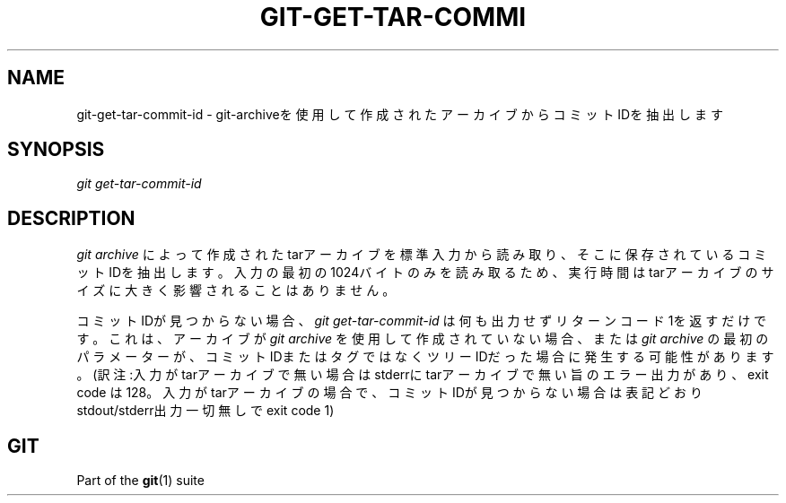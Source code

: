 '\" t
.\"     Title: git-get-tar-commit-id
.\"    Author: [FIXME: author] [see http://docbook.sf.net/el/author]
.\" Generator: DocBook XSL Stylesheets v1.79.1 <http://docbook.sf.net/>
.\"      Date: 12/10/2022
.\"    Manual: Git Manual
.\"    Source: Git 2.38.0.rc1.238.g4f4d434dc6.dirty
.\"  Language: English
.\"
.TH "GIT\-GET\-TAR\-COMMI" "1" "12/10/2022" "Git 2\&.38\&.0\&.rc1\&.238\&.g" "Git Manual"
.\" -----------------------------------------------------------------
.\" * Define some portability stuff
.\" -----------------------------------------------------------------
.\" ~~~~~~~~~~~~~~~~~~~~~~~~~~~~~~~~~~~~~~~~~~~~~~~~~~~~~~~~~~~~~~~~~
.\" http://bugs.debian.org/507673
.\" http://lists.gnu.org/archive/html/groff/2009-02/msg00013.html
.\" ~~~~~~~~~~~~~~~~~~~~~~~~~~~~~~~~~~~~~~~~~~~~~~~~~~~~~~~~~~~~~~~~~
.ie \n(.g .ds Aq \(aq
.el       .ds Aq '
.\" -----------------------------------------------------------------
.\" * set default formatting
.\" -----------------------------------------------------------------
.\" disable hyphenation
.nh
.\" disable justification (adjust text to left margin only)
.ad l
.\" -----------------------------------------------------------------
.\" * MAIN CONTENT STARTS HERE *
.\" -----------------------------------------------------------------
.SH "NAME"
git-get-tar-commit-id \- git\-archiveを使用して作成されたアーカイブからコミットIDを抽出します
.SH "SYNOPSIS"
.sp
.nf
\fIgit get\-tar\-commit\-id\fR
.fi
.sp
.SH "DESCRIPTION"
.sp
\fIgit archive\fR によって作成されたtarアーカイブを標準入力から読み取り、そこに保存されているコミットIDを抽出します。入力の最初の1024バイトのみを読み取るため、実行時間はtarアーカイブのサイズに大きく影響されることはありません。
.sp
コミットIDが見つからない場合、 \fIgit get\-tar\-commit\-id\fR は何も出力せずリターンコード1を返すだけです。これは、アーカイブが \fIgit archive\fR を使用して作成されていない場合、または \fIgit archive\fR の最初のパラメーターが、コミットIDまたはタグではなくツリーIDだった場合に発生する可能性があります。(訳注:入力がtarアーカイブで無い場合はstderrにtarアーカイブで無い旨のエラー出力があり、exit code は 128。入力がtarアーカイブの場合で、コミットIDが見つからない場合は表記どおりstdout/stderr出力一切無しでexit code 1)
.SH "GIT"
.sp
Part of the \fBgit\fR(1) suite
